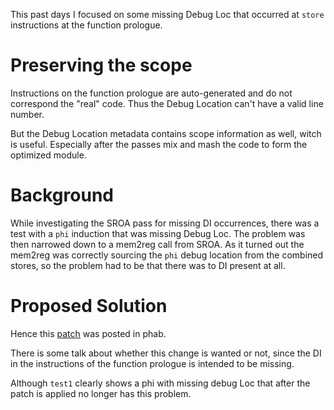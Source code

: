#+BEGIN_COMMENT
.. title: Week 2
.. slug: week-2
.. date: 2018-05-28 18:11:00 UTC+03:00
.. tags: 
.. category: 
.. link: 
.. description: 
.. type: text
#+END_COMMENT

This past days I focused on some missing Debug Loc that occurred at ~store~ instructions
at the function prologue.

* Preserving the scope
Instructions on the function prologue are auto-generated and do not correspond the "real" code.
Thus the Debug Location can't have a valid line number.

But the Debug Location metadata contains scope information as well, witch is useful.
Especially after the passes mix and mash the code to form the optimized module.

* Background
While investigating the SROA pass for missing DI occurrences, there was a test with a ~phi~
induction that was missing Debug Loc. The problem was then narrowed down to a mem2reg call
from SROA. As it turned out the mem2reg was correctly sourcing the ~phi~ debug location
from the combined stores, so the problem had to be that there was to DI present at all.

* Proposed Solution
Hence this [[https://reviews.llvm.org/D47097][patch]] was posted in phab.

There is some talk about whether this change is wanted or not, since the 
DI in the instructions of the function prologue is intended to be missing.

Although ~test1~ clearly shows a phi with missing debug Loc that after the patch is
applied no longer has this problem. 
